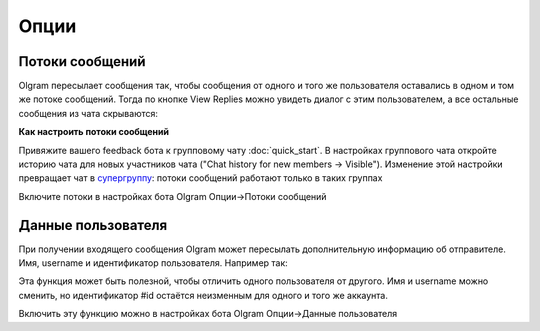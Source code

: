 Опции
=============

.. _threads:

Потоки сообщений
----------------

Olgram пересылает сообщения так, чтобы сообщения от одного и того же пользователя оставались в одном и том же
потоке сообщений. Тогда по кнопке View Replies можно увидеть диалог с этим пользователем, а все остальные сообщения из
чата скрываются:

.. image:: ../images/thread.gif
   :width: 300

**Как настроить потоки сообщений**

Привяжите вашего feedback бота к групповому чату :doc:`quick_start`. В настройках группового чата откройте историю
чата для новых участников чата ("Chat history for new members -> Visible"). Изменение этой настройки превращает чат в
`супергруппу <https://telegram.org/blog/supergroups5k>`_: потоки сообщений работают только в таких группах

Включите потоки в настройках бота Olgram Опции->Потоки сообщений

.. user_info:

Данные пользователя
-------------------

При получении входящего сообщения Olgram может пересылать дополнительную информацию об отправителе. Имя, username и
идентификатор пользователя. Например так:

.. image: ../images/user_info.jpg
   :width: 300

Эта функция может быть полезной, чтобы отличить одного пользователя от другого. Имя и username можно сменить, но
идентификатор #id остаётся неизменным для одного и того же аккаунта.

Включить эту функцию можно в настройках бота Olgram Опции->Данные пользователя
